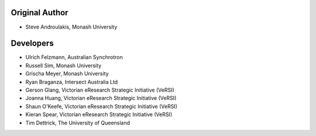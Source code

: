Original Author
---------------

-  Steve Androulakis, Monash University

Developers
----------

-  Ulrich Felzmann, Australian Synchrotron
-  Russell Sim, Monash University
-  Grischa Meyer, Monash University
-  Ryan Braganza, Intersect Australia Ltd
-  Gerson Glang, Victorian eResearch Strategic Initiative (VeRSI)
-  Joanna Huang, Victorian eResearch Strategic Initiative (VeRSI)
-  Shaun O'Keefe, Victorian eResearch Strategic Initiative (VeRSI)
-  Kieran Spear, Victorian eResearch Strategic Initiative (VeRSI)
-  Tim Dettrick, The University of Queensland

